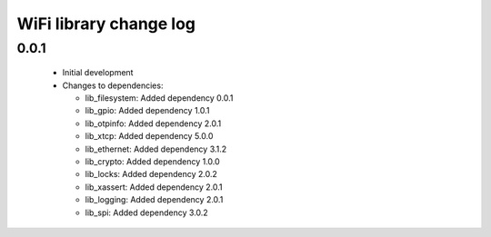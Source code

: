 WiFi library change log
=======================

0.0.1
-----

  * Initial development

  * Changes to dependencies:

    - lib_filesystem: Added dependency 0.0.1

    - lib_gpio: Added dependency 1.0.1

    - lib_otpinfo: Added dependency 2.0.1

    - lib_xtcp: Added dependency 5.0.0

    - lib_ethernet: Added dependency 3.1.2

    - lib_crypto: Added dependency 1.0.0

    - lib_locks: Added dependency 2.0.2

    - lib_xassert: Added dependency 2.0.1

    - lib_logging: Added dependency 2.0.1

    - lib_spi: Added dependency 3.0.2

